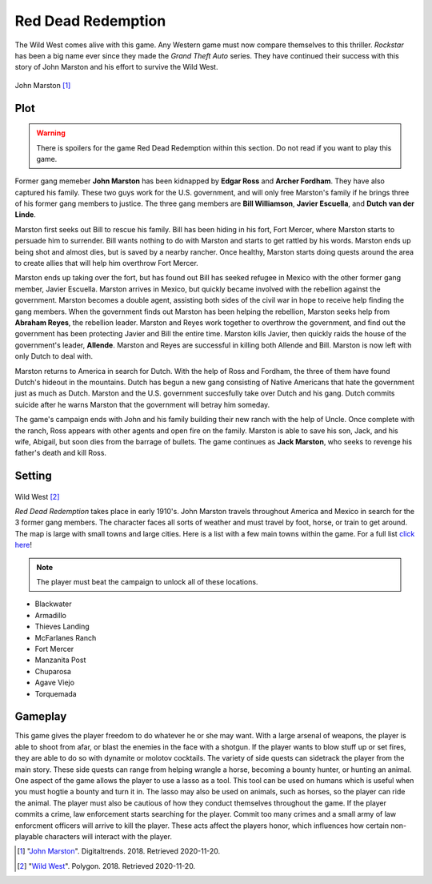 Red Dead Redemption
===================

The Wild West comes alive with this game. Any Western game must now compare themselves to this thriller. *Rockstar* has been a big name ever since they made the *Grand Theft Auto* series. They have continued their success with this story of John Marston and his effort to survive the Wild West.

.. figure :: viewRDR.jpg

John Marston [#f1]_

Plot
----
.. warning::
    There is spoilers for the game Red Dead Redemption within this section.
    Do not read if you want to play this game.

Former gang memeber **John Marston** has been kidnapped by **Edgar Ross** and **Archer Fordham**. They have also captured his family. These two guys work for  the U.S. government, and will only free Marston's family if he brings three of his former gang members to justice. The three gang members are **Bill Williamson**, **Javier Escuella**, and **Dutch van der Linde**.                                                                                         

Marston first seeks out Bill to rescue his family. Bill has been hiding in his fort, Fort Mercer, where Marston starts to persuade him to surrender. Bill wants nothing to do with Marston and starts to get rattled by his words. Marston ends up being shot and almost dies, but is saved by a nearby rancher. Once healthy, Marston starts doing quests around the area to create allies that will help him overthrow Fort Mercer.                                                        


Marston ends up taking over the fort, but has found out Bill has seeked refugee in Mexico with the other former gang member, Javier Escuella. Marston arrives in Mexico, but quickly became involved with the rebellion against the government. Marston becomes a double agent, assisting both sides of the civil war in hope to receive help finding the gang members. When the government finds out Marston has been helping the rebellion, Marston seeks help from **Abraham Reyes**, the rebellion leader. Marston and Reyes work together to overthrow the government, and find out the government has been protecting Javier and Bill the entire time. Marston kills Javier, then quickly raids the house of the government's leader, **Allende**. Marston and Reyes are successful in killing both Allende and Bill. Marston is now left with only Dutch to deal with.                                                                                                              

Marston returns to America in search for Dutch. With the help of Ross and Fordham, the three of them have found Dutch's hideout in the mountains. Dutch has begun a new gang consisting of Native Americans that hate the government just as much as Dutch. Marston and the U.S. government succesfully take over Dutch and his gang. Dutch commits suicide after he warns Marston that the government will betray him someday.                                                            


The game's campaign ends with John and his family building their new ranch with the help of Uncle. Once complete with the ranch, Ross appears with other agents and open fire on the family. Marston is able to save his son, Jack, and his wife, Abigail, but soon dies from the barrage of bullets. The game continues as **Jack Marston**, who seeks to revenge his father's death and kill Ross.                                                                                       


Setting
-------

.. figure :: settingRDR.jpg

Wild West [#f2]_

*Red Dead Redemption* takes place in early 1910's. John Marston travels throughout America and Mexico in search for the 3 former gang members. The character faces all sorts of weather and must travel by foot, horse, or train to get around. The map is large with small towns and large cities. Here is a list with a few main towns within the game. For a full list `click here <https://reddead.fandom.com/wiki/Locations_in_Redemption>`_!

.. note::
   The player must beat the campaign to unlock all of these locations.

* Blackwater
* Armadillo
* Thieves Landing
* McFarlanes Ranch
* Fort Mercer
* Manzanita Post
* Chuparosa
* Agave Viejo
* Torquemada

Gameplay
--------

This game gives the player freedom to do whatever he or she may want. With a large arsenal of weapons, the player is able to shoot from afar, or blast the enemies in the face with a shotgun. If the player wants to blow stuff up or set fires, they are able to do so with dynamite or molotov cocktails. The variety of side quests can sidetrack the player from the main story. These side quests can range from helping wrangle a horse, becoming a bounty hunter, or hunting an animal. One aspect of the game allows the player to use a lasso as a tool. This tool can be used on humans which is useful when you must hogtie a bounty and turn it in. The lasso may also be used on animals, such as horses, so the player can ride the animal. The player must also be cautious of how they conduct themselves throughout the game. If the player commits a crime, law enforcement starts searching for the player. Commit too many crimes and a small army of law enforcment officers will arrive to kill the player. These acts affect the players honor, which influences how certain non-playable characters will interact with the player. 


.. [#f1] "`John Marston <https://www.digitaltrends.com/gaming/red-dead-redemption-still-holds-up-over-eight-years-later/>`_". Digitaltrends. 2018. Retrieved 2020-11-20.

.. [#f2] "`Wild West <https://www.polygon.com/red-dead-redemption/2018/10/23/17986758/red-dead-redemption-best-western-game>`_". Polygon. 2018. Retrieved 2020-11-20.